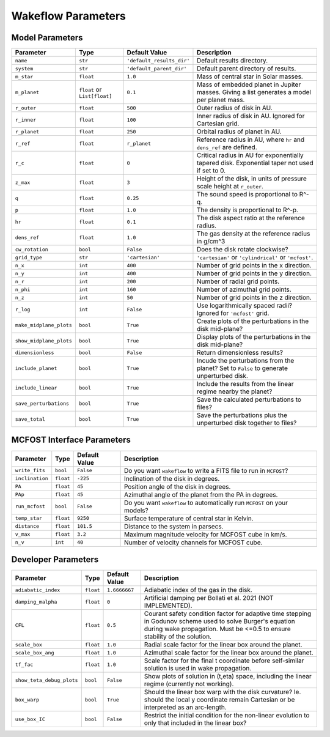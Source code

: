 
Wakeflow Parameters
===================

Model Parameters
----------------

+-------------------------+------------------------------+---------------------------+-----------------------------------------------------------------------------------------------+
| Parameter               | Type                         | Default Value             | Description                                                                                   |
+=========================+==============================+===========================+===============================================================================================+
| ``name``                | ``str``                      | ``'default_results_dir'`` | Default results directory.                                                                    |
+-------------------------+------------------------------+---------------------------+-----------------------------------------------------------------------------------------------+
| ``system``              | ``str``                      | ``'default_parent_dir'``  | Default parent directory of results.                                                          |
+-------------------------+------------------------------+---------------------------+-----------------------------------------------------------------------------------------------+
| ``m_star``              | ``float``                    | ``1.0``                   | Mass of central star in Solar masses.                                                         |
+-------------------------+------------------------------+---------------------------+-----------------------------------------------------------------------------------------------+
| ``m_planet``            | ``float`` or ``List[float]`` | ``0.1``                   | Mass of embedded planet in Jupiter masses. Giving a list generates a model per planet mass.   |
+-------------------------+------------------------------+---------------------------+-----------------------------------------------------------------------------------------------+
| ``r_outer``             | ``float``                    | ``500``                   | Outer radius of disk in AU.                                                                   |
+-------------------------+------------------------------+---------------------------+-----------------------------------------------------------------------------------------------+
| ``r_inner``             | ``float``                    | ``100``                   | Inner radius of disk in AU. Ignored for Cartesian grid.                                       |
+-------------------------+------------------------------+---------------------------+-----------------------------------------------------------------------------------------------+
| ``r_planet``            | ``float``                    | ``250``                   | Orbital radius of planet in AU.                                                               |
+-------------------------+------------------------------+---------------------------+-----------------------------------------------------------------------------------------------+
| ``r_ref``               | ``float``                    | ``r_planet``              | Reference radius in AU, where ``hr`` and ``dens_ref`` are defined.                            |
+-------------------------+------------------------------+---------------------------+-----------------------------------------------------------------------------------------------+
| ``r_c``                 | ``float``                    | ``0``                     | Critical radius in AU for exponentially tapered disk. Exponential taper not used if set to 0. |
+-------------------------+------------------------------+---------------------------+-----------------------------------------------------------------------------------------------+
| ``z_max``               | ``float``                    | ``3``                     | Height of the disk, in units of pressure scale height at ``r_outer``.                         |
+-------------------------+------------------------------+---------------------------+-----------------------------------------------------------------------------------------------+
| ``q``                   | ``float``                    | ``0.25``                  | The sound speed is proportional to R^-q.                                                      |
+-------------------------+------------------------------+---------------------------+-----------------------------------------------------------------------------------------------+
| ``p``                   | ``float``                    | ``1.0``                   | The density is proportional to R^-p.                                                          |
+-------------------------+------------------------------+---------------------------+-----------------------------------------------------------------------------------------------+
| ``hr``                  | ``float``                    | ``0.1``                   | The disk aspect ratio at the reference radius.                                                |
+-------------------------+------------------------------+---------------------------+-----------------------------------------------------------------------------------------------+
| ``dens_ref``            | ``float``                    | ``1.0``                   | The gas density at the reference radius in g/cm^3                                             |
+-------------------------+------------------------------+---------------------------+-----------------------------------------------------------------------------------------------+
| ``cw_rotation``         | ``bool``                     | ``False``                 | Does the disk rotate clockwise?                                                               |
+-------------------------+------------------------------+---------------------------+-----------------------------------------------------------------------------------------------+
| ``grid_type``           | ``str``                      | ``'cartesian'``           | ``'cartesian'`` or ``'cylindrical'`` or ``'mcfost'``.                                         |
+-------------------------+------------------------------+---------------------------+-----------------------------------------------------------------------------------------------+
| ``n_x``                 | ``int``                      | ``400``                   | Number of grid points in the x direction.                                                     |
+-------------------------+------------------------------+---------------------------+-----------------------------------------------------------------------------------------------+
| ``n_y``                 | ``int``                      | ``400``                   | Number of grid points in the y direction.                                                     |
+-------------------------+------------------------------+---------------------------+-----------------------------------------------------------------------------------------------+
| ``n_r``                 | ``int``                      | ``200``                   | Number of radial grid points.                                                                 |
+-------------------------+------------------------------+---------------------------+-----------------------------------------------------------------------------------------------+
| ``n_phi``               | ``int``                      | ``160``                   | Number of azimuthal grid points.                                                              |
+-------------------------+------------------------------+---------------------------+-----------------------------------------------------------------------------------------------+
| ``n_z``                 | ``int``                      | ``50``                    | Number of grid points in the z direction.                                                     |
+-------------------------+------------------------------+---------------------------+-----------------------------------------------------------------------------------------------+
| ``r_log``               | ``int``                      | ``False``                 | Use logarithmically spaced radii? Ignored for ``'mcfost'`` grid.                              |
+-------------------------+------------------------------+---------------------------+-----------------------------------------------------------------------------------------------+
| ``make_midplane_plots`` | ``bool``                     | ``True``                  | Create plots of the perturbations in the disk mid-plane?                                      |
+-------------------------+------------------------------+---------------------------+-----------------------------------------------------------------------------------------------+
| ``show_midplane_plots`` | ``bool``                     | ``True``                  | Display plots of the perturbations in the disk mid-plane?                                     |
+-------------------------+------------------------------+---------------------------+-----------------------------------------------------------------------------------------------+
| ``dimensionless``       | ``bool``                     | ``False``                 | Return dimensionless results?                                                                 |
+-------------------------+------------------------------+---------------------------+-----------------------------------------------------------------------------------------------+
| ``include_planet``      | ``bool``                     | ``True``                  | Incude the perturbations from the planet? Set to ``False`` to generate unperturbed disk.      |
+-------------------------+------------------------------+---------------------------+-----------------------------------------------------------------------------------------------+
| ``include_linear``      | ``bool``                     | ``True``                  | Include the results from the linear regime nearby the planet?                                 |
+-------------------------+------------------------------+---------------------------+-----------------------------------------------------------------------------------------------+
| ``save_perturbations``  | ``bool``                     | ``True``                  | Save the calculated perturbations to files?                                                   |
+-------------------------+------------------------------+---------------------------+-----------------------------------------------------------------------------------------------+
| ``save_total``          | ``bool``                     | ``True``                  | Save the perturbations plus the unperturbed disk together to files?                           |
+-------------------------+------------------------------+---------------------------+-----------------------------------------------------------------------------------------------+

MCFOST Interface Parameters
---------------------------

+-----------------+-----------+---------------+--------------------------------------------------------------------------+
| Parameter       | Type      | Default Value | Description                                                              |
+=================+===========+===============+==========================================================================+
| ``write_fits``  | ``bool``  | ``False``     | Do you want ``wakeflow`` to write a FITS file to run in ``MCFOST``?      |
+-----------------+-----------+---------------+--------------------------------------------------------------------------+
| ``inclination`` | ``float`` | ``-225``      | Inclination of the disk in degrees.                                      |
+-----------------+-----------+---------------+--------------------------------------------------------------------------+
| ``PA``          | ``float`` | ``45``        | Position angle of the disk in degrees.                                   |
+-----------------+-----------+---------------+--------------------------------------------------------------------------+
| ``PAp``         | ``float`` | ``45``        | Azimuthal angle of the planet from the PA in degrees.                    |
+-----------------+-----------+---------------+--------------------------------------------------------------------------+
| ``run_mcfost``  | ``bool``  | ``False``     | Do you want ``wakeflow`` to automatically run ``MCFOST`` on your models? |
+-----------------+-----------+---------------+--------------------------------------------------------------------------+
| ``temp_star``   | ``float`` | ``9250``      | Surface temperature of central star in Kelvin.                           |
+-----------------+-----------+---------------+--------------------------------------------------------------------------+
| ``distance``    | ``float`` | ``101.5``     | Distance to the system in parsecs.                                       |
+-----------------+-----------+---------------+--------------------------------------------------------------------------+
| ``v_max``       | ``float`` | ``3.2``       | Maximum magnitude velocity for MCFOST cube in km/s.                      |
+-----------------+-----------+---------------+--------------------------------------------------------------------------+
| ``n_v``         | ``int``   | ``40``        | Number of velocity channels for MCFOST cube.                             |
+-----------------+-----------+---------------+--------------------------------------------------------------------------+

Developer Parameters
--------------------

+---------------------------+-----------+---------------+------------------------------------------------------------------------------------------------------------------------------------------------------------------------------------------+
| Parameter                 | Type      | Default Value | Description                                                                                                                                                                              |
+===========================+===========+===============+==========================================================================================================================================================================================+
| ``adiabatic_index``       | ``float`` | ``1.6666667`` | Adiabatic index of the gas in the disk.                                                                                                                                                  |
+---------------------------+-----------+---------------+------------------------------------------------------------------------------------------------------------------------------------------------------------------------------------------+
| ``damping_malpha``        | ``float`` | ``0``         | Artificial damping per Bollati et al. 2021 (NOT IMPLEMENTED).                                                                                                                            |
+---------------------------+-----------+---------------+------------------------------------------------------------------------------------------------------------------------------------------------------------------------------------------+
| ``CFL``                   | ``float`` | ``0.5``       | Courant safety condition factor for adaptive time stepping in Godunov scheme used to solve Burger's equation during wake propagation. Must be <=0.5 to ensure stability of the solution. |
+---------------------------+-----------+---------------+------------------------------------------------------------------------------------------------------------------------------------------------------------------------------------------+
| ``scale_box``             | ``float`` | ``1.0``       | Radial scale factor for the linear box around the planet.                                                                                                                                |
+---------------------------+-----------+---------------+------------------------------------------------------------------------------------------------------------------------------------------------------------------------------------------+
| ``scale_box_ang``         | ``float`` | ``1.0``       | Azimuthal scale factor for the linear box around the planet.                                                                                                                             |
+---------------------------+-----------+---------------+------------------------------------------------------------------------------------------------------------------------------------------------------------------------------------------+
| ``tf_fac``                | ``float`` | ``1.0``       | Scale factor for the final t coordinate before self-similar solution is used in wake propagation.                                                                                        |
+---------------------------+-----------+---------------+------------------------------------------------------------------------------------------------------------------------------------------------------------------------------------------+
| ``show_teta_debug_plots`` | ``bool``  | ``False``     | Show plots of solution in (t,eta) space, including the linear regime (currently not working).                                                                                            |
+---------------------------+-----------+---------------+------------------------------------------------------------------------------------------------------------------------------------------------------------------------------------------+
| ``box_warp``              | ``bool``  | ``True``      | Should the linear box warp with the disk curvature? Ie. should the local y coordinate remain Cartesian or be interpreted as an arc-length.                                               |
+---------------------------+-----------+---------------+------------------------------------------------------------------------------------------------------------------------------------------------------------------------------------------+
| ``use_box_IC``            | ``bool``  | ``False``     | Restrict the initial condition for the non-linear evolution to only that included in the linear box?                                                                                     |
+---------------------------+-----------+---------------+------------------------------------------------------------------------------------------------------------------------------------------------------------------------------------------+